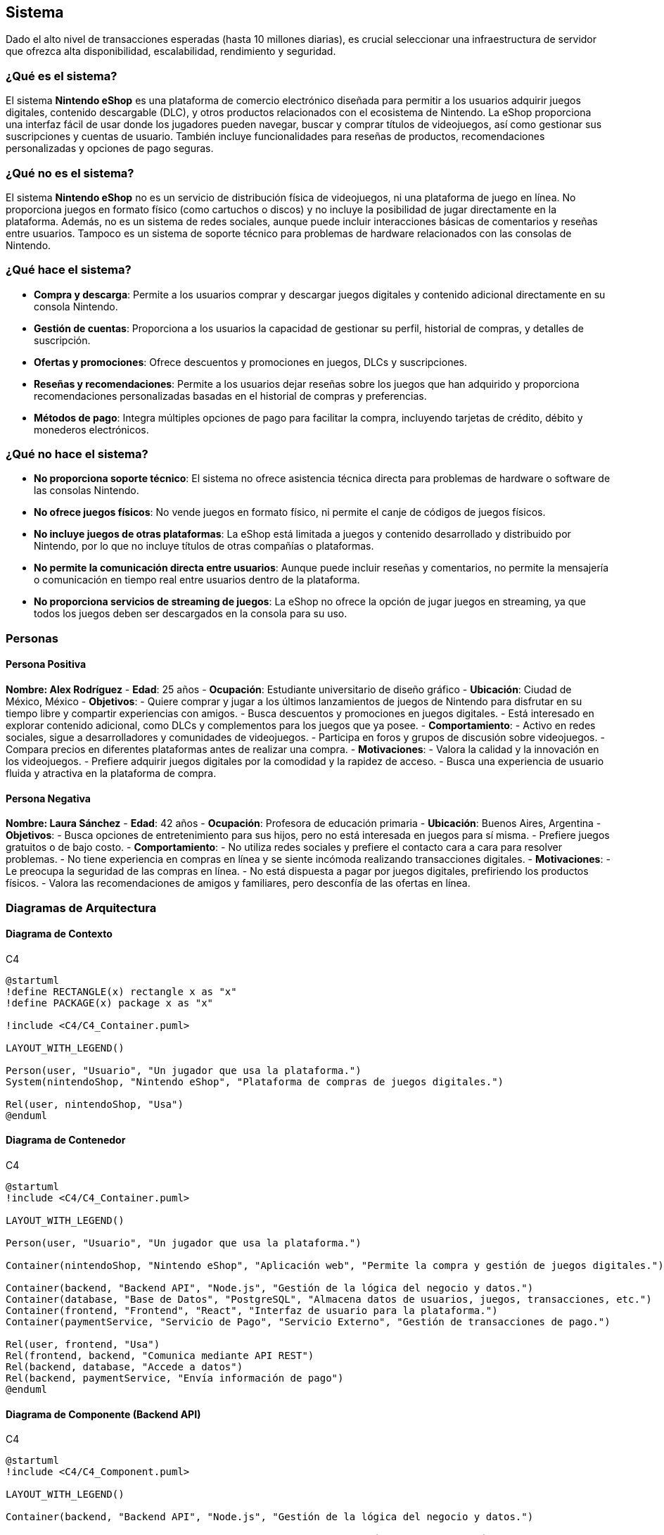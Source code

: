 == Sistema

Dado el alto nivel de transacciones esperadas (hasta 10 millones diarias), es crucial seleccionar una infraestructura de servidor que ofrezca alta disponibilidad, escalabilidad, rendimiento y seguridad. 

=== ¿Qué es el sistema?
El sistema **Nintendo eShop** es una plataforma de comercio electrónico diseñada para permitir a los usuarios adquirir juegos digitales, contenido descargable (DLC), y otros productos relacionados con el ecosistema de Nintendo. La eShop proporciona una interfaz fácil de usar donde los jugadores pueden navegar, buscar y comprar títulos de videojuegos, así como gestionar sus suscripciones y cuentas de usuario. También incluye funcionalidades para reseñas de productos, recomendaciones personalizadas y opciones de pago seguras.

=== ¿Qué no es el sistema?
El sistema **Nintendo eShop** no es un servicio de distribución física de videojuegos, ni una plataforma de juego en línea. No proporciona juegos en formato físico (como cartuchos o discos) y no incluye la posibilidad de jugar directamente en la plataforma. Además, no es un sistema de redes sociales, aunque puede incluir interacciones básicas de comentarios y reseñas entre usuarios. Tampoco es un sistema de soporte técnico para problemas de hardware relacionados con las consolas de Nintendo.

=== ¿Qué hace el sistema?
- **Compra y descarga**: Permite a los usuarios comprar y descargar juegos digitales y contenido adicional directamente en su consola Nintendo.
- **Gestión de cuentas**: Proporciona a los usuarios la capacidad de gestionar su perfil, historial de compras, y detalles de suscripción.
- **Ofertas y promociones**: Ofrece descuentos y promociones en juegos, DLCs y suscripciones.
- **Reseñas y recomendaciones**: Permite a los usuarios dejar reseñas sobre los juegos que han adquirido y proporciona recomendaciones personalizadas basadas en el historial de compras y preferencias.
- **Métodos de pago**: Integra múltiples opciones de pago para facilitar la compra, incluyendo tarjetas de crédito, débito y monederos electrónicos.

=== ¿Qué no hace el sistema?
- **No proporciona soporte técnico**: El sistema no ofrece asistencia técnica directa para problemas de hardware o software de las consolas Nintendo.
- **No ofrece juegos físicos**: No vende juegos en formato físico, ni permite el canje de códigos de juegos físicos.
- **No incluye juegos de otras plataformas**: La eShop está limitada a juegos y contenido desarrollado y distribuido por Nintendo, por lo que no incluye títulos de otras compañías o plataformas.
- **No permite la comunicación directa entre usuarios**: Aunque puede incluir reseñas y comentarios, no permite la mensajería o comunicación en tiempo real entre usuarios dentro de la plataforma.
- **No proporciona servicios de streaming de juegos**: La eShop no ofrece la opción de jugar juegos en streaming, ya que todos los juegos deben ser descargados en la consola para su uso.

=== Personas

==== Persona Positiva

**Nombre: Alex Rodríguez**
- **Edad**: 25 años
- **Ocupación**: Estudiante universitario de diseño gráfico
- **Ubicación**: Ciudad de México, México
- **Objetivos**:
  - Quiere comprar y jugar a los últimos lanzamientos de juegos de Nintendo para disfrutar en su tiempo libre y compartir experiencias con amigos.
  - Busca descuentos y promociones en juegos digitales.
  - Está interesado en explorar contenido adicional, como DLCs y complementos para los juegos que ya posee.
- **Comportamiento**:
  - Activo en redes sociales, sigue a desarrolladores y comunidades de videojuegos.
  - Participa en foros y grupos de discusión sobre videojuegos.
  - Compara precios en diferentes plataformas antes de realizar una compra.
- **Motivaciones**:
  - Valora la calidad y la innovación en los videojuegos.
  - Prefiere adquirir juegos digitales por la comodidad y la rapidez de acceso.
  - Busca una experiencia de usuario fluida y atractiva en la plataforma de compra.

==== Persona Negativa

**Nombre: Laura Sánchez**
- **Edad**: 42 años
- **Ocupación**: Profesora de educación primaria
- **Ubicación**: Buenos Aires, Argentina
- **Objetivos**:
  - Busca opciones de entretenimiento para sus hijos, pero no está interesada en juegos para sí misma.
  - Prefiere juegos gratuitos o de bajo costo.
- **Comportamiento**:
  - No utiliza redes sociales y prefiere el contacto cara a cara para resolver problemas.
  - No tiene experiencia en compras en línea y se siente incómoda realizando transacciones digitales.
- **Motivaciones**:
  - Le preocupa la seguridad de las compras en línea.
  - No está dispuesta a pagar por juegos digitales, prefiriendo los productos físicos.
  - Valora las recomendaciones de amigos y familiares, pero desconfía de las ofertas en línea.

=== Diagramas de Arquitectura

==== Diagrama de Contexto
.C4
[plantuml]
----
@startuml
!define RECTANGLE(x) rectangle x as "x"
!define PACKAGE(x) package x as "x"

!include <C4/C4_Container.puml>

LAYOUT_WITH_LEGEND()

Person(user, "Usuario", "Un jugador que usa la plataforma.")
System(nintendoShop, "Nintendo eShop", "Plataforma de compras de juegos digitales.")

Rel(user, nintendoShop, "Usa")
@enduml
----

==== Diagrama de Contenedor
.C4
[plantuml]
----
@startuml
!include <C4/C4_Container.puml>

LAYOUT_WITH_LEGEND()

Person(user, "Usuario", "Un jugador que usa la plataforma.")

Container(nintendoShop, "Nintendo eShop", "Aplicación web", "Permite la compra y gestión de juegos digitales.")

Container(backend, "Backend API", "Node.js", "Gestión de la lógica del negocio y datos.")
Container(database, "Base de Datos", "PostgreSQL", "Almacena datos de usuarios, juegos, transacciones, etc.")
Container(frontend, "Frontend", "React", "Interfaz de usuario para la plataforma.")
Container(paymentService, "Servicio de Pago", "Servicio Externo", "Gestión de transacciones de pago.")

Rel(user, frontend, "Usa")
Rel(frontend, backend, "Comunica mediante API REST")
Rel(backend, database, "Accede a datos")
Rel(backend, paymentService, "Envía información de pago")
@enduml
----

==== Diagrama de Componente (Backend API)
.C4
[plantuml]
----
@startuml
!include <C4/C4_Component.puml>

LAYOUT_WITH_LEGEND()

Container(backend, "Backend API", "Node.js", "Gestión de la lógica del negocio y datos.")

Component(userService, "Servicio de Usuarios", "Clase", "Gestión de la información del usuario.")
Component(productService, "Servicio de Productos", "Clase", "Gestión de productos en la tienda.")
Component(transactionService, "Servicio de Transacciones", "Clase", "Gestión de las transacciones de compra.")
Component(subscriptionService, "Servicio de Suscripciones", "Clase", "Gestión de suscripciones de usuarios.")
Component(reviewService, "Servicio de Reseñas", "Clase", "Gestión de reseñas de productos.")

Rel(userService, productService, "Comunica")
Rel(userService, transactionService, "Comunica")
Rel(productService, reviewService, "Comunica")
@enduml
----

=== Architecture Decision Record (ADR)

**Título**: Selección de Servidor para el Proyecto Nintendo eShop  
**Fecha**: 17 de octubre de 2024

==== Contexto

La plataforma **Nintendo eShop** requiere una infraestructura de servidor que soporte hasta 10 millones de transacciones diarias, garantizando una alta disponibilidad, rendimiento óptimo y escalabilidad. Además, debe ofrecer soporte para el despliegue de servicios backend, bases de datos, y microservicios relacionados con la gestión de usuarios, transacciones, catálogos de productos, y sistemas de pago. 

El entorno incluye la ejecución de aplicaciones de frontend y backend, almacenamiento de grandes cantidades de datos transaccionales y productos, así como la necesidad de contar con herramientas de monitorización, escalabilidad automática, y políticas de seguridad avanzadas.

==== Problema

El desafío es seleccionar un proveedor de servidor y una arquitectura que:
- **Escale fácilmente** para manejar grandes volúmenes de usuarios y transacciones.
- Ofrezca **alta disponibilidad** y recuperación rápida ante fallos.
- Sea capaz de soportar tanto la **infraestructura backend** como el **frontend**.
- Ofrezca un **coste eficiente** en diferentes escenarios de tráfico: bajo, normal, y crítico.
- **Integre herramientas de DevOps** como CI/CD y permita automatización en los despliegues.

Se evaluaron varias opciones de infraestructura de servidor, considerando sus capacidades, costos, y la facilidad de integración con las tecnologías seleccionadas.

==== Opciones Evaluadas

1. **Amazon Web Services (AWS)**:
  - **Ventajas**:
    - **Alta escalabilidad** con servicios como EC2 para instancias de computación, RDS para bases de datos relacionales y S3 para almacenamiento de archivos.
    - Herramientas avanzadas como **Auto Scaling** y **Elastic Load Balancing** para manejar picos de tráfico de forma automática.
    - **Amplio ecosistema** de servicios complementarios como Lambda (para microservicios serverless), CloudFront (CDN), y Route 53 (gestión de DNS).
    - **Seguridad avanzada** y cumplimiento de estándares como PCI-DSS, esencial para sistemas de pago.
    - Gran **comunidad y soporte**, facilitando la resolución de problemas y la integración con herramientas de DevOps.
  - **Desventajas**:
    - Complejidad de uso para equipos con poca experiencia en AWS.
    - Costos que pueden aumentar rápidamente si no se gestionan eficientemente los recursos.

2. **Google Cloud Platform (GCP)**:
  - **Ventajas**:
    - Fuerte integración con **herramientas de análisis de datos** y **machine learning**, útiles para futuras expansiones en análisis de comportamiento de usuarios.
    - Servicios como **Compute Engine** y **Kubernetes Engine** para manejar aplicaciones en contenedores.
    - **Cloud Spanner** para bases de datos globales escalables, ideal para manejar grandes volúmenes de transacciones.
    - **Red global rápida** que puede reducir la latencia en aplicaciones de alto tráfico.
  - **Desventajas**:
    - Ecosistema algo menos maduro en comparación con AWS, especialmente en términos de servicios secundarios.
    - Costos ligeramente superiores en algunos servicios de alto rendimiento.

3. **Microsoft Azure**:
  - **Ventajas**:
    - Excelente opción para organizaciones que ya utilizan productos de Microsoft, como **Active Directory** o **Office 365**.
    - Herramientas robustas de integración como **Azure DevOps** para CI/CD.
    - Soporte para **Azure Functions** (serverless) y **Kubernetes Services**, similares a los ofrecidos por AWS y GCP.
    - **Opciones flexibles de pago** y soporte a largo plazo.
  - **Desventajas**:
    - Curva de aprendizaje elevada para equipos no familiarizados con el ecosistema de Microsoft.
    - Rendimiento de base de datos no tan optimizado como AWS en casos de tráfico extremadamente alto.

==== Decisión

Se ha decidido utilizar **Amazon Web Services (AWS)** como la plataforma de servidor para el proyecto Nintendo eShop. Esta decisión se basa en los siguientes criterios:

1. **Escalabilidad y Elasticidad**: AWS es altamente escalable, permitiendo gestionar grandes volúmenes de tráfico mediante **Auto Scaling** y **Elastic Load Balancing**. Esto es esencial dado que el sistema debe soportar hasta 10 millones de transacciones diarias, con la capacidad de incrementar o reducir los recursos en función de la demanda.

2. **Ecosistema Amplio**: AWS ofrece una **amplia gama de servicios** que no solo cubren necesidades básicas como el alojamiento y la computación, sino también otras áreas críticas como **seguridad**, **monitorización**, y **almacenamiento de datos**. El uso de **Amazon RDS** y **Amazon DynamoDB** como servicios de base de datos garantiza un rendimiento óptimo y gestión de datos eficiente, mientras que **S3** es ideal para almacenamiento de contenido multimedia como juegos y catálogos.

3. **Herramientas DevOps**: AWS proporciona una serie de servicios integrados para la **automatización de despliegues** y **gestión de infraestructura como código** a través de **AWS CodePipeline** y **CloudFormation**, lo que facilita la adopción de prácticas de DevOps y asegura un desarrollo ágil y controlado.

4. **Seguridad y Cumplimiento**: AWS tiene un historial comprobado de conformidad con regulaciones como **PCI-DSS**, lo que es crítico para la integración de sistemas de pago seguros y la protección de los datos de los usuarios.

5. **Soporte Global y Fiabilidad**: Con una **red de distribución global** a través de regiones y zonas de disponibilidad, AWS ofrece redundancia y capacidad de recuperación ante desastres, garantizando que el sistema esté siempre disponible para los usuarios a nivel global.

==== Consecuencias

- **Positivas**:
  - La plataforma será fácilmente escalable para manejar picos de tráfico, reduciendo la posibilidad de tiempo de inactividad.
  - La amplia gama de herramientas AWS permitirá una integración sencilla con otras tecnologías y una operación eficiente del sistema.
  - La alta disponibilidad y la capacidad de recuperación ante fallos garantizan que los servicios estén disponibles de manera continua, minimizando el riesgo de interrupciones.

- **Negativas**:
  - La gestión de costos en AWS puede ser compleja y podría generar sobrecostos si no se gestionan eficientemente los recursos asignados.
  - AWS puede ser desafiante para equipos con poca experiencia en sus herramientas, lo que requerirá una capacitación adicional.

=== Amazon Web Services (AWS)
AWS es una de las soluciones más populares y robustas para grandes proyectos de Ecommerce debido a su capacidad de escalado, su gran variedad de servicios y su infraestructura global.

- **Ventajas**:
  - **Escalabilidad automática**: Servicios como **EC2** y **Elastic Load Balancing** permiten que la plataforma escale automáticamente para manejar aumentos repentinos en el tráfico.
  - **Disponibilidad global**: AWS ofrece data centers en todo el mundo, lo que permite implementar una arquitectura distribuida geográficamente, reduciendo la latencia y mejorando la disponibilidad.
  - **Seguridad avanzada**: AWS incluye protección contra ataques DDoS, cifrado de datos, y políticas de seguridad estrictas.
  - **Integraciones nativas**: Herramientas como **AWS Lambda** permiten construir microservicios serverless, y con **AWS RDS** puedes gestionar bases de datos de manera eficiente.

- **Desventajas**:
  - **Costo**: Aunque ofrece flexibilidad en el pago por uso, los costos de AWS pueden aumentar rápidamente con grandes volúmenes de tráfico y transacciones.
  - **Curva de aprendizaje**: La administración de AWS puede ser compleja, especialmente si no se cuenta con personal experimentado.

- **Conclusión**: AWS es ideal para proyectos con un presupuesto alto, donde la escalabilidad y la fiabilidad son críticas. Su capacidad para manejar grandes volúmenes de transacciones lo convierte en una opción sólida para la Nintendo eShop.

=== Google Cloud Platform (GCP)
GCP es otra opción líder en infraestructura en la nube, con un enfoque en big data, inteligencia artificial y un ecosistema de servicios altamente integrados.

- **Ventajas**:
  - **Rendimiento optimizado**: Google Cloud ofrece latencias muy bajas y una red global privada, lo que es ventajoso para ofrecer tiempos de respuesta rápidos.
  - **Machine learning e IA**: GCP tiene servicios avanzados de inteligencia artificial que pueden integrarse para ofrecer recomendaciones personalizadas a los usuarios de la eShop.
  - **Escalabilidad**: Al igual que AWS, GCP permite escalar automáticamente los servicios con **Google Kubernetes Engine (GKE)** y **Compute Engine**.
  - **Precios competitivos**: Ofrece precios más bajos en algunos casos, con una política de descuentos por uso continuo que puede ser útil para operaciones a largo plazo.

- **Desventajas**:
  - **Ecosistema limitado**: Aunque potente, el ecosistema de herramientas y servicios integrados es menos diverso en comparación con AWS.
  - **Adopción corporativa más baja**: GCP es menos común entre empresas tradicionales, lo que podría dificultar la contratación de expertos con experiencia directa.

- **Conclusión**: GCP es una gran opción si se quiere aprovechar el análisis de datos y machine learning para mejorar la experiencia de los usuarios. También es ideal para proyectos que requieren alta disponibilidad global con costos competitivos.

=== Microsoft Azure
Azure es otra plataforma en la nube confiable, especialmente para empresas que ya tienen servicios basados en tecnologías Microsoft, como .NET o Azure Active Directory.

- **Ventajas**:
  - **Integración empresarial**: Azure es una excelente opción si ya se utilizan productos de Microsoft, ofreciendo una integración fluida con servicios como **Active Directory** y herramientas empresariales de Microsoft.
  - **Escalabilidad y flexibilidad**: Al igual que AWS y GCP, Azure proporciona autoescalado con **Azure VM Scale Sets** y **Azure Kubernetes Service (AKS)**.
  - **Red global**: Con una infraestructura global sólida, Azure garantiza baja latencia para usuarios distribuidos en diferentes regiones.
  - **Opciones híbridas**: Azure se destaca en ofrecer soluciones híbridas, lo que permite combinar servidores en la nube y on-premise para empresas que necesitan un enfoque mixto.

- **Desventajas**:
  - **Complejidad en costos**: La estructura de precios de Azure puede ser difícil de prever, lo que requiere una planificación cuidadosa para evitar sobrecostos.
  - **Menor popularidad**: Aunque Azure es popular, todavía está detrás de AWS en términos de cuota de mercado y soporte de comunidad.

- **Conclusión**: Azure es ideal si ya estás utilizando o planeas utilizar otros servicios de Microsoft, y si deseas flexibilidad en la integración con sistemas on-premise. Es una opción sólida para el Ecommerce a gran escala.

=== Opciones de Infraestructura On-premise
Aunque el uso de soluciones en la nube es el enfoque más común hoy en día, también es posible considerar servidores on-premise (propios o alquilados) si se requiere un control total sobre la infraestructura.

- **Ventajas**:
  - **Control completo**: Al gestionar directamente la infraestructura, la empresa tiene un control total sobre las configuraciones, políticas de seguridad y la optimización del rendimiento.
  - **Costos fijos**: Una vez que se realiza la inversión inicial, los costos son más predecibles a largo plazo, aunque pueden aumentar en mantenimiento.
  - **Personalización**: Puedes ajustar cada aspecto de la infraestructura a las necesidades específicas del proyecto sin depender de proveedores externos.

- **Desventajas**:
  - **Altos costos iniciales**: La inversión en hardware, espacio físico, y recursos humanos es significativa, lo que hace que sea una opción más costosa a corto plazo.
  - **Escalabilidad limitada**: A diferencia de la nube, escalar una infraestructura on-premise puede ser un proceso más lento y costoso.
  - **Mantenimiento continuo**: Se necesita un equipo interno especializado para gestionar y mantener los servidores.

- **Conclusión**: Los servidores on-premise solo son recomendables si se necesita un control extremo sobre la infraestructura o si la empresa ya tiene una infraestructura física sólida. No es la opción más flexible ni escalable para un Ecommerce que espera grandes volúmenes de transacciones.

=== Soluciones Híbridas (Multi-cloud)
Una tendencia creciente es utilizar una estrategia **multi-cloud** o **híbrida**, combinando varios proveedores de nube o una mezcla de infraestructura on-premise con servicios en la nube.

- **Ventajas**:
  - **Resiliencia**: Al distribuir las cargas de trabajo entre diferentes proveedores, se reduce el riesgo de una caída total del sistema.
  - **Optimización de costos**: Se pueden aprovechar los mejores precios de cada proveedor y distribuir las cargas según sus fortalezas.
  - **Flexibilidad**: La empresa no se "encierra" con un solo proveedor, lo que permite cambiar de estrategia si alguna plataforma ya no es adecuada.

- **Desventajas**:
  - **Complejidad de gestión**: Manejar múltiples entornos puede aumentar la complejidad técnica y requerir mayores recursos humanos y de gestión.
  - **Sinergias limitadas**: Aunque las soluciones multi-cloud ofrecen flexibilidad, no todas las herramientas y servicios están optimizados para funcionar juntos entre diferentes proveedores.


